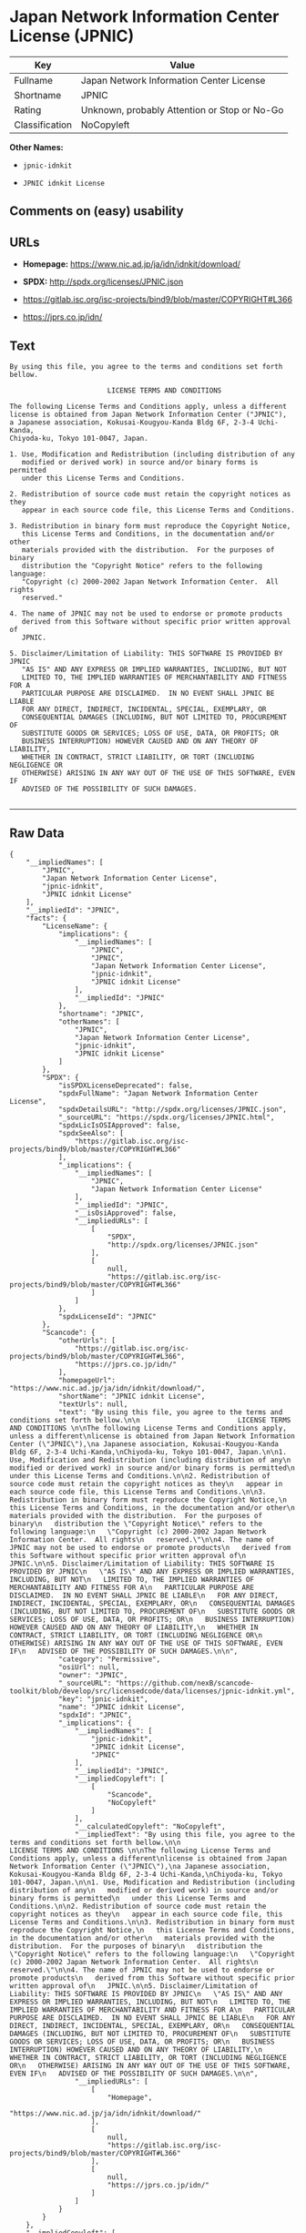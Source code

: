 * Japan Network Information Center License (JPNIC)

| Key              | Value                                          |
|------------------+------------------------------------------------|
| Fullname         | Japan Network Information Center License       |
| Shortname        | JPNIC                                          |
| Rating           | Unknown, probably Attention or Stop or No-Go   |
| Classification   | NoCopyleft                                     |

*Other Names:*

- =jpnic-idnkit=

- =JPNIC idnkit License=

** Comments on (easy) usability

** URLs

- *Homepage:* https://www.nic.ad.jp/ja/idn/idnkit/download/

- *SPDX:* http://spdx.org/licenses/JPNIC.json

- https://gitlab.isc.org/isc-projects/bind9/blob/master/COPYRIGHT#L366

- https://jprs.co.jp/idn/

** Text

#+BEGIN_EXAMPLE
    By using this file, you agree to the terms and conditions set forth bellow.

                            LICENSE TERMS AND CONDITIONS 

    The following License Terms and Conditions apply, unless a different
    license is obtained from Japan Network Information Center ("JPNIC"),
    a Japanese association, Kokusai-Kougyou-Kanda Bldg 6F, 2-3-4 Uchi-Kanda,
    Chiyoda-ku, Tokyo 101-0047, Japan.

    1. Use, Modification and Redistribution (including distribution of any
       modified or derived work) in source and/or binary forms is permitted
       under this License Terms and Conditions.

    2. Redistribution of source code must retain the copyright notices as they
       appear in each source code file, this License Terms and Conditions.

    3. Redistribution in binary form must reproduce the Copyright Notice,
       this License Terms and Conditions, in the documentation and/or other
       materials provided with the distribution.  For the purposes of binary
       distribution the "Copyright Notice" refers to the following language:
       "Copyright (c) 2000-2002 Japan Network Information Center.  All rights
       reserved."

    4. The name of JPNIC may not be used to endorse or promote products
       derived from this Software without specific prior written approval of
       JPNIC.

    5. Disclaimer/Limitation of Liability: THIS SOFTWARE IS PROVIDED BY JPNIC
       "AS IS" AND ANY EXPRESS OR IMPLIED WARRANTIES, INCLUDING, BUT NOT
       LIMITED TO, THE IMPLIED WARRANTIES OF MERCHANTABILITY AND FITNESS FOR A
       PARTICULAR PURPOSE ARE DISCLAIMED.  IN NO EVENT SHALL JPNIC BE LIABLE
       FOR ANY DIRECT, INDIRECT, INCIDENTAL, SPECIAL, EXEMPLARY, OR
       CONSEQUENTIAL DAMAGES (INCLUDING, BUT NOT LIMITED TO, PROCUREMENT OF
       SUBSTITUTE GOODS OR SERVICES; LOSS OF USE, DATA, OR PROFITS; OR
       BUSINESS INTERRUPTION) HOWEVER CAUSED AND ON ANY THEORY OF LIABILITY,
       WHETHER IN CONTRACT, STRICT LIABILITY, OR TORT (INCLUDING NEGLIGENCE OR
       OTHERWISE) ARISING IN ANY WAY OUT OF THE USE OF THIS SOFTWARE, EVEN IF
       ADVISED OF THE POSSIBILITY OF SUCH DAMAGES.

#+END_EXAMPLE

--------------

** Raw Data

#+BEGIN_EXAMPLE
    {
        "__impliedNames": [
            "JPNIC",
            "Japan Network Information Center License",
            "jpnic-idnkit",
            "JPNIC idnkit License"
        ],
        "__impliedId": "JPNIC",
        "facts": {
            "LicenseName": {
                "implications": {
                    "__impliedNames": [
                        "JPNIC",
                        "JPNIC",
                        "Japan Network Information Center License",
                        "jpnic-idnkit",
                        "JPNIC idnkit License"
                    ],
                    "__impliedId": "JPNIC"
                },
                "shortname": "JPNIC",
                "otherNames": [
                    "JPNIC",
                    "Japan Network Information Center License",
                    "jpnic-idnkit",
                    "JPNIC idnkit License"
                ]
            },
            "SPDX": {
                "isSPDXLicenseDeprecated": false,
                "spdxFullName": "Japan Network Information Center License",
                "spdxDetailsURL": "http://spdx.org/licenses/JPNIC.json",
                "_sourceURL": "https://spdx.org/licenses/JPNIC.html",
                "spdxLicIsOSIApproved": false,
                "spdxSeeAlso": [
                    "https://gitlab.isc.org/isc-projects/bind9/blob/master/COPYRIGHT#L366"
                ],
                "_implications": {
                    "__impliedNames": [
                        "JPNIC",
                        "Japan Network Information Center License"
                    ],
                    "__impliedId": "JPNIC",
                    "__isOsiApproved": false,
                    "__impliedURLs": [
                        [
                            "SPDX",
                            "http://spdx.org/licenses/JPNIC.json"
                        ],
                        [
                            null,
                            "https://gitlab.isc.org/isc-projects/bind9/blob/master/COPYRIGHT#L366"
                        ]
                    ]
                },
                "spdxLicenseId": "JPNIC"
            },
            "Scancode": {
                "otherUrls": [
                    "https://gitlab.isc.org/isc-projects/bind9/blob/master/COPYRIGHT#L366",
                    "https://jprs.co.jp/idn/"
                ],
                "homepageUrl": "https://www.nic.ad.jp/ja/idn/idnkit/download/",
                "shortName": "JPNIC idnkit License",
                "textUrls": null,
                "text": "By using this file, you agree to the terms and conditions set forth bellow.\n\n                        LICENSE TERMS AND CONDITIONS \n\nThe following License Terms and Conditions apply, unless a different\nlicense is obtained from Japan Network Information Center (\"JPNIC\"),\na Japanese association, Kokusai-Kougyou-Kanda Bldg 6F, 2-3-4 Uchi-Kanda,\nChiyoda-ku, Tokyo 101-0047, Japan.\n\n1. Use, Modification and Redistribution (including distribution of any\n   modified or derived work) in source and/or binary forms is permitted\n   under this License Terms and Conditions.\n\n2. Redistribution of source code must retain the copyright notices as they\n   appear in each source code file, this License Terms and Conditions.\n\n3. Redistribution in binary form must reproduce the Copyright Notice,\n   this License Terms and Conditions, in the documentation and/or other\n   materials provided with the distribution.  For the purposes of binary\n   distribution the \"Copyright Notice\" refers to the following language:\n   \"Copyright (c) 2000-2002 Japan Network Information Center.  All rights\n   reserved.\"\n\n4. The name of JPNIC may not be used to endorse or promote products\n   derived from this Software without specific prior written approval of\n   JPNIC.\n\n5. Disclaimer/Limitation of Liability: THIS SOFTWARE IS PROVIDED BY JPNIC\n   \"AS IS\" AND ANY EXPRESS OR IMPLIED WARRANTIES, INCLUDING, BUT NOT\n   LIMITED TO, THE IMPLIED WARRANTIES OF MERCHANTABILITY AND FITNESS FOR A\n   PARTICULAR PURPOSE ARE DISCLAIMED.  IN NO EVENT SHALL JPNIC BE LIABLE\n   FOR ANY DIRECT, INDIRECT, INCIDENTAL, SPECIAL, EXEMPLARY, OR\n   CONSEQUENTIAL DAMAGES (INCLUDING, BUT NOT LIMITED TO, PROCUREMENT OF\n   SUBSTITUTE GOODS OR SERVICES; LOSS OF USE, DATA, OR PROFITS; OR\n   BUSINESS INTERRUPTION) HOWEVER CAUSED AND ON ANY THEORY OF LIABILITY,\n   WHETHER IN CONTRACT, STRICT LIABILITY, OR TORT (INCLUDING NEGLIGENCE OR\n   OTHERWISE) ARISING IN ANY WAY OUT OF THE USE OF THIS SOFTWARE, EVEN IF\n   ADVISED OF THE POSSIBILITY OF SUCH DAMAGES.\n\n",
                "category": "Permissive",
                "osiUrl": null,
                "owner": "JPNIC",
                "_sourceURL": "https://github.com/nexB/scancode-toolkit/blob/develop/src/licensedcode/data/licenses/jpnic-idnkit.yml",
                "key": "jpnic-idnkit",
                "name": "JPNIC idnkit License",
                "spdxId": "JPNIC",
                "_implications": {
                    "__impliedNames": [
                        "jpnic-idnkit",
                        "JPNIC idnkit License",
                        "JPNIC"
                    ],
                    "__impliedId": "JPNIC",
                    "__impliedCopyleft": [
                        [
                            "Scancode",
                            "NoCopyleft"
                        ]
                    ],
                    "__calculatedCopyleft": "NoCopyleft",
                    "__impliedText": "By using this file, you agree to the terms and conditions set forth bellow.\n\n                        LICENSE TERMS AND CONDITIONS \n\nThe following License Terms and Conditions apply, unless a different\nlicense is obtained from Japan Network Information Center (\"JPNIC\"),\na Japanese association, Kokusai-Kougyou-Kanda Bldg 6F, 2-3-4 Uchi-Kanda,\nChiyoda-ku, Tokyo 101-0047, Japan.\n\n1. Use, Modification and Redistribution (including distribution of any\n   modified or derived work) in source and/or binary forms is permitted\n   under this License Terms and Conditions.\n\n2. Redistribution of source code must retain the copyright notices as they\n   appear in each source code file, this License Terms and Conditions.\n\n3. Redistribution in binary form must reproduce the Copyright Notice,\n   this License Terms and Conditions, in the documentation and/or other\n   materials provided with the distribution.  For the purposes of binary\n   distribution the \"Copyright Notice\" refers to the following language:\n   \"Copyright (c) 2000-2002 Japan Network Information Center.  All rights\n   reserved.\"\n\n4. The name of JPNIC may not be used to endorse or promote products\n   derived from this Software without specific prior written approval of\n   JPNIC.\n\n5. Disclaimer/Limitation of Liability: THIS SOFTWARE IS PROVIDED BY JPNIC\n   \"AS IS\" AND ANY EXPRESS OR IMPLIED WARRANTIES, INCLUDING, BUT NOT\n   LIMITED TO, THE IMPLIED WARRANTIES OF MERCHANTABILITY AND FITNESS FOR A\n   PARTICULAR PURPOSE ARE DISCLAIMED.  IN NO EVENT SHALL JPNIC BE LIABLE\n   FOR ANY DIRECT, INDIRECT, INCIDENTAL, SPECIAL, EXEMPLARY, OR\n   CONSEQUENTIAL DAMAGES (INCLUDING, BUT NOT LIMITED TO, PROCUREMENT OF\n   SUBSTITUTE GOODS OR SERVICES; LOSS OF USE, DATA, OR PROFITS; OR\n   BUSINESS INTERRUPTION) HOWEVER CAUSED AND ON ANY THEORY OF LIABILITY,\n   WHETHER IN CONTRACT, STRICT LIABILITY, OR TORT (INCLUDING NEGLIGENCE OR\n   OTHERWISE) ARISING IN ANY WAY OUT OF THE USE OF THIS SOFTWARE, EVEN IF\n   ADVISED OF THE POSSIBILITY OF SUCH DAMAGES.\n\n",
                    "__impliedURLs": [
                        [
                            "Homepage",
                            "https://www.nic.ad.jp/ja/idn/idnkit/download/"
                        ],
                        [
                            null,
                            "https://gitlab.isc.org/isc-projects/bind9/blob/master/COPYRIGHT#L366"
                        ],
                        [
                            null,
                            "https://jprs.co.jp/idn/"
                        ]
                    ]
                }
            }
        },
        "__impliedCopyleft": [
            [
                "Scancode",
                "NoCopyleft"
            ]
        ],
        "__calculatedCopyleft": "NoCopyleft",
        "__isOsiApproved": false,
        "__impliedText": "By using this file, you agree to the terms and conditions set forth bellow.\n\n                        LICENSE TERMS AND CONDITIONS \n\nThe following License Terms and Conditions apply, unless a different\nlicense is obtained from Japan Network Information Center (\"JPNIC\"),\na Japanese association, Kokusai-Kougyou-Kanda Bldg 6F, 2-3-4 Uchi-Kanda,\nChiyoda-ku, Tokyo 101-0047, Japan.\n\n1. Use, Modification and Redistribution (including distribution of any\n   modified or derived work) in source and/or binary forms is permitted\n   under this License Terms and Conditions.\n\n2. Redistribution of source code must retain the copyright notices as they\n   appear in each source code file, this License Terms and Conditions.\n\n3. Redistribution in binary form must reproduce the Copyright Notice,\n   this License Terms and Conditions, in the documentation and/or other\n   materials provided with the distribution.  For the purposes of binary\n   distribution the \"Copyright Notice\" refers to the following language:\n   \"Copyright (c) 2000-2002 Japan Network Information Center.  All rights\n   reserved.\"\n\n4. The name of JPNIC may not be used to endorse or promote products\n   derived from this Software without specific prior written approval of\n   JPNIC.\n\n5. Disclaimer/Limitation of Liability: THIS SOFTWARE IS PROVIDED BY JPNIC\n   \"AS IS\" AND ANY EXPRESS OR IMPLIED WARRANTIES, INCLUDING, BUT NOT\n   LIMITED TO, THE IMPLIED WARRANTIES OF MERCHANTABILITY AND FITNESS FOR A\n   PARTICULAR PURPOSE ARE DISCLAIMED.  IN NO EVENT SHALL JPNIC BE LIABLE\n   FOR ANY DIRECT, INDIRECT, INCIDENTAL, SPECIAL, EXEMPLARY, OR\n   CONSEQUENTIAL DAMAGES (INCLUDING, BUT NOT LIMITED TO, PROCUREMENT OF\n   SUBSTITUTE GOODS OR SERVICES; LOSS OF USE, DATA, OR PROFITS; OR\n   BUSINESS INTERRUPTION) HOWEVER CAUSED AND ON ANY THEORY OF LIABILITY,\n   WHETHER IN CONTRACT, STRICT LIABILITY, OR TORT (INCLUDING NEGLIGENCE OR\n   OTHERWISE) ARISING IN ANY WAY OUT OF THE USE OF THIS SOFTWARE, EVEN IF\n   ADVISED OF THE POSSIBILITY OF SUCH DAMAGES.\n\n",
        "__impliedURLs": [
            [
                "SPDX",
                "http://spdx.org/licenses/JPNIC.json"
            ],
            [
                null,
                "https://gitlab.isc.org/isc-projects/bind9/blob/master/COPYRIGHT#L366"
            ],
            [
                "Homepage",
                "https://www.nic.ad.jp/ja/idn/idnkit/download/"
            ],
            [
                null,
                "https://jprs.co.jp/idn/"
            ]
        ]
    }
#+END_EXAMPLE